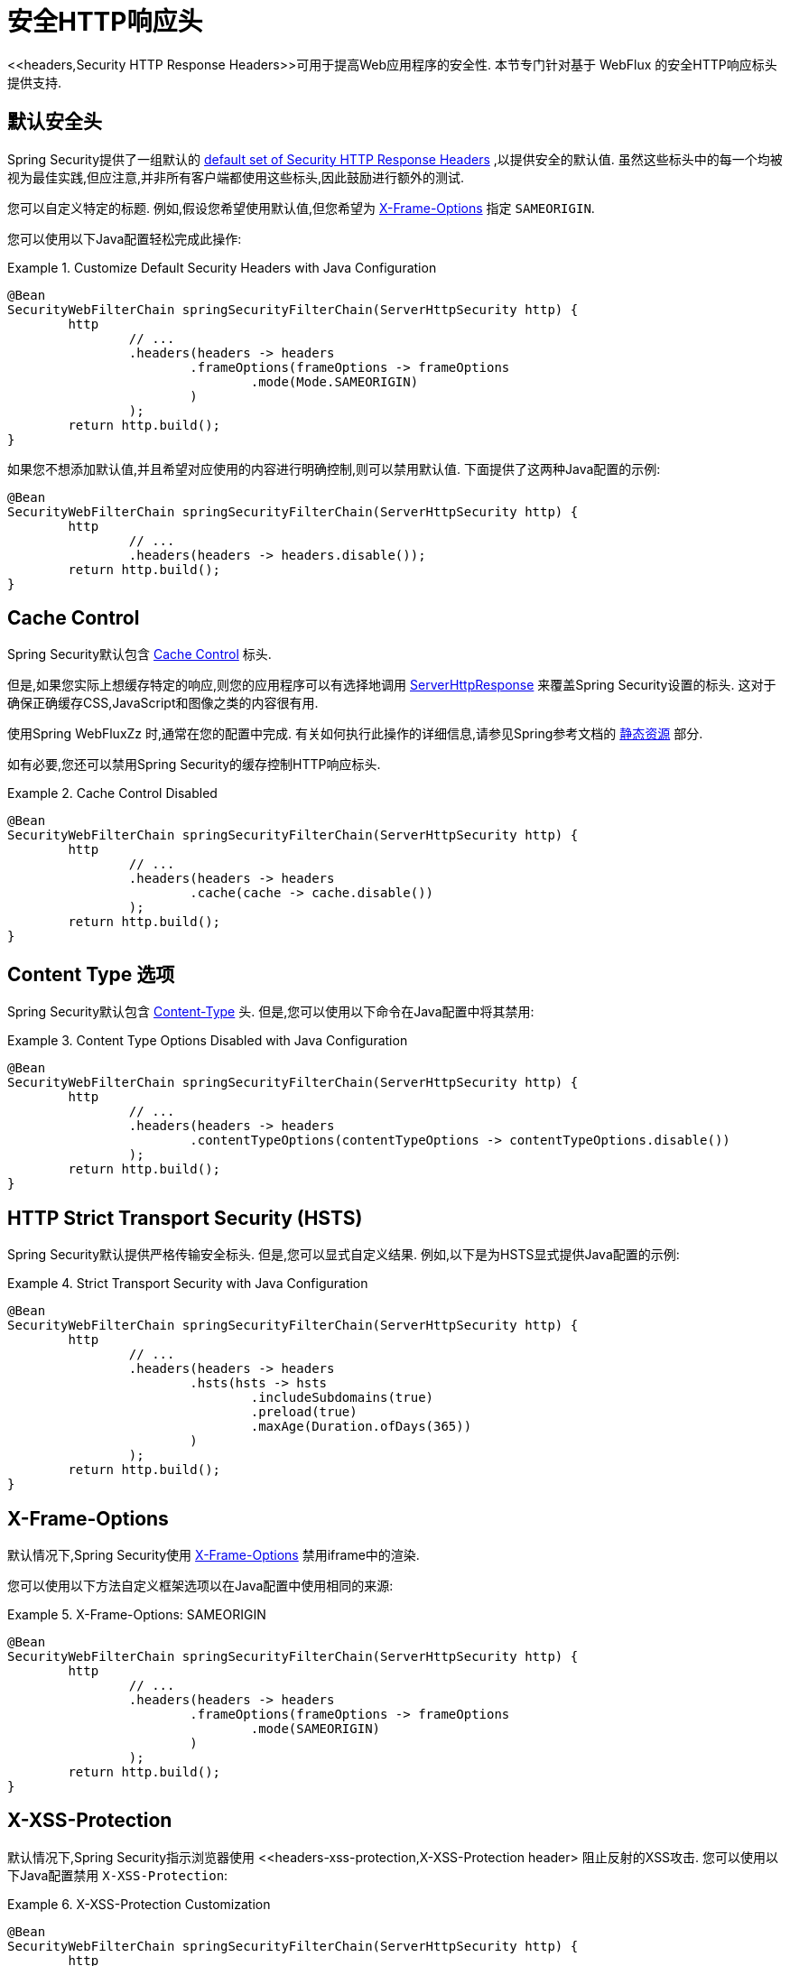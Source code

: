 [[webflux-headers]]
= 安全HTTP响应头
<<headers,Security HTTP Response Headers>>可用于提高Web应用程序的安全性.  本节专门针对基于 WebFlux 的安全HTTP响应标头提供支持.

[[webflux-headers-default]]
== 默认安全头

Spring Security提供了一组默认的  <<headers-default,default set of Security HTTP Response Headers>>  ,以提供安全的默认值.  虽然这些标头中的每一个均被视为最佳实践,但应注意,并非所有客户端都使用这些标头,因此鼓励进行额外的测试.

您可以自定义特定的标题.  例如,假设您希望使用默认值,但您希望为 <<servlet-headers-frame-options,X-Frame-Options>> 指定 `SAMEORIGIN`.

您可以使用以下Java配置轻松完成此操作:

.Customize Default Security Headers with Java Configuration
====
[source,java]
----
@Bean
SecurityWebFilterChain springSecurityFilterChain(ServerHttpSecurity http) {
	http
		// ...
		.headers(headers -> headers
			.frameOptions(frameOptions -> frameOptions
				.mode(Mode.SAMEORIGIN)
			)
		);
	return http.build();
}
----
====

如果您不想添加默认值,并且希望对应使用的内容进行明确控制,则可以禁用默认值.
下面提供了这两种Java配置的示例:

[source,java]
----
@Bean
SecurityWebFilterChain springSecurityFilterChain(ServerHttpSecurity http) {
	http
		// ...
		.headers(headers -> headers.disable());
	return http.build();
}
----

[[webflux-headers-cache-control]]
== Cache Control

Spring Security默认包含 <<headers-cache-control,Cache Control>> 标头.

但是,如果您实际上想缓存特定的响应,则您的应用程序可以有选择地调用 https://docs.spring.io/spring-framework/docs/current/javadoc-api/org/springframework/http/server/reactive/ServerHttpResponse.html[ServerHttpResponse]  来覆盖Spring Security设置的标头.  这对于确保正确缓存CSS,JavaScript和图像之类的内容很有用.

使用Spring WebFluxZz 时,通常在您的配置中完成.  有关如何执行此操作的详细信息,请参见Spring参考文档的  https://docs.spring.io/spring/docs/5.0.0.RELEASE/spring-framework-reference/web.html#mvc-config-static-resources[静态资源] 部分.

如有必要,您还可以禁用Spring Security的缓存控制HTTP响应标头.

.Cache Control Disabled
====
[source,java]
----
@Bean
SecurityWebFilterChain springSecurityFilterChain(ServerHttpSecurity http) {
	http
		// ...
		.headers(headers -> headers
			.cache(cache -> cache.disable())
		);
	return http.build();
}
----
====

[[webflux-headers-content-type-options]]
== Content Type 选项

Spring Security默认包含  <<headers-content-type-options,Content-Type>> 头.  但是,您可以使用以下命令在Java配置中将其禁用:

.Content Type Options Disabled with Java Configuration
====
[source,java]
----
@Bean
SecurityWebFilterChain springSecurityFilterChain(ServerHttpSecurity http) {
	http
		// ...
		.headers(headers -> headers
			.contentTypeOptions(contentTypeOptions -> contentTypeOptions.disable())
		);
	return http.build();
}
----
====

[[webflux-headers-hsts]]
== HTTP Strict Transport Security (HSTS)
Spring Security默认提供严格传输安全标头.  但是,您可以显式自定义结果.  例如,以下是为HSTS显式提供Java配置的示例:

.Strict Transport Security with Java Configuration
====
[source,java]
----
@Bean
SecurityWebFilterChain springSecurityFilterChain(ServerHttpSecurity http) {
	http
		// ...
		.headers(headers -> headers
			.hsts(hsts -> hsts
				.includeSubdomains(true)
				.preload(true)
				.maxAge(Duration.ofDays(365))
			)
		);
	return http.build();
}
----
====

[[webflux-headers-frame-options]]
== X-Frame-Options

默认情况下,Spring Security使用  <<headers-frame-options,X-Frame-Options>> 禁用iframe中的渲染.

您可以使用以下方法自定义框架选项以在Java配置中使用相同的来源:

.X-Frame-Options: SAMEORIGIN
====
[source,java]
----
@Bean
SecurityWebFilterChain springSecurityFilterChain(ServerHttpSecurity http) {
	http
		// ...
		.headers(headers -> headers
			.frameOptions(frameOptions -> frameOptions
				.mode(SAMEORIGIN)
			)
		);
	return http.build();
}
----
====

[[webflux-headers-xss-protection]]
== X-XSS-Protection

默认情况下,Spring Security指示浏览器使用 <<headers-xss-protection,X-XSS-Protection header> 阻止反射的XSS攻击.
您可以使用以下Java配置禁用 `X-XSS-Protection`:

.X-XSS-Protection Customization
====
[source,java]
----
@Bean
SecurityWebFilterChain springSecurityFilterChain(ServerHttpSecurity http) {
	http
		// ...
		.headers(headers -> headers
			.xssProtection(xssProtection -> xssProtection.disable())
		);
	return http.build();
}
----
====

[[webflux-headers-csp]]
== Content Security Policy (CSP)

Spring Security默认情况下不会添加  <<headers-csp,Content Security Policy>>,因为没有应用程序的上下文就无法知道合理的默认值.  Web应用程序作者必须声明安全策略以强制执行和/或监视受保护的资源.

例如,给定以下安全策略:

.Content Security Policy Example
====
[source,http]
----
Content-Security-Policy: script-src 'self' https://trustedscripts.example.com; object-src https://trustedplugins.example.com; report-uri /csp-report-endpoint/
----
====

您可以使用Java配置启用CSP标头,如下所示:

.Content Security Policy
====
[source,java]
----
@Bean
SecurityWebFilterChain springSecurityFilterChain(ServerHttpSecurity http) {
	http
		// ...
		.headers(headers -> headers
			.contentSecurityPolicy(policy -> policy
				.policyDirectives("script-src 'self' https://trustedscripts.example.com; object-src https://trustedplugins.example.com; report-uri /csp-report-endpoint/")
			)
		);
	return http.build();
}
----
====

[[webflux-headers-referrer]]
== 推荐人策略

Spring Security默认情况下不添加  <<headers-referrer,Referrer Policy>> 标头.  您可以使用Java配置启用Referrer Policy标头,如下所示:

.Referrer Policy Java Configuration
====
[source,java]
----
@Bean
SecurityWebFilterChain springSecurityFilterChain(ServerHttpSecurity http) {
	http
		// ...
		.headers(headers -> headers
			.referrerPolicy(referrer -> referrer
				.policy(ReferrerPolicy.SAME_ORIGIN)
			)
		);
	return http.build();
}
----
====

[[webflux-headers-feature]]
== Feature Policy (功能策略)

Spring Security默认不添加  <<headers-feature,Feature Policy>>  头.  以下  `Feature-Policy`  标头:

.Feature-Policy Example
====
[source]
----
Feature-Policy: geolocation 'self'
----
====

可以使用Java配置启用功能策略标头,如下所示:

.Feature-Policy Java Configuration
====
[source,java]
----
@Bean
SecurityWebFilterChain springSecurityFilterChain(ServerHttpSecurity http) {
	http
		// ...
		.headers(headers -> headers
			.featurePolicy("geolocation 'self'")
		);
	return http.build();
}
----
====

[[webflux-headers-clear-site-data]]
=== 配置内容安全策略

Spring Security默认情况下不添加<<headers-clear-site-data,Clear-Site-Data>>  标头.  以下Clear-Site-Data标头:

.Clear-Site-Data Example
====
----
Clear-Site-Data: "cache", "cookies"
----
====

可以使用以下配置在注销时发送:

.Clear-Site-Data Java Configuration
====
[source,java]
----
@Bean
SecurityWebFilterChain springSecurityFilterChain(ServerHttpSecurity http) {
	ServerLogoutHandler securityContext = new SecurityContextServerLogoutHandler();
	ClearSiteDataServerHttpHeadersWriter writer = new ClearSiteDataServerHttpHeadersWriter(CACHE, COOKIES);
	ServerLogoutHandler clearSiteData = new HeaderWriterServerLogoutHandler(writer);
	DelegatingServerLogoutHandler logoutHandler = new DelegatingServerLogoutHandler(securityContext, clearSiteData);

	http
		// ...
		.logout()
			.logoutHandler(logoutHandler);
	return http.build();
}
----
====